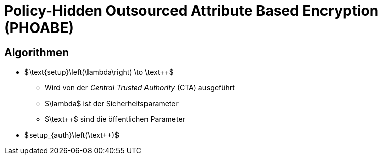 = Policy-Hidden Outsourced Attribute Based Encryption (PHOABE)

== Algorithmen
* $\text{setup}\left(\lambda\right) \to \text{PP}$
** Wird von der _Central Trusted Authority_ (CTA) ausgeführt
** $\lambda$ ist der Sicherheitsparameter
** $\text{PP}$ sind die öffentlichen Parameter
* $setup_{auth}\left(\text{PP})$
